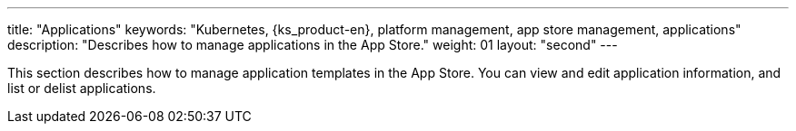 ---
title: "Applications"
keywords: "Kubernetes, {ks_product-en}, platform management, app store management, applications"
description: "Describes how to manage applications in the App Store."
weight: 01
layout: "second"
---

This section describes how to manage application templates in the App Store. You can view and edit application information, and list or delist applications.